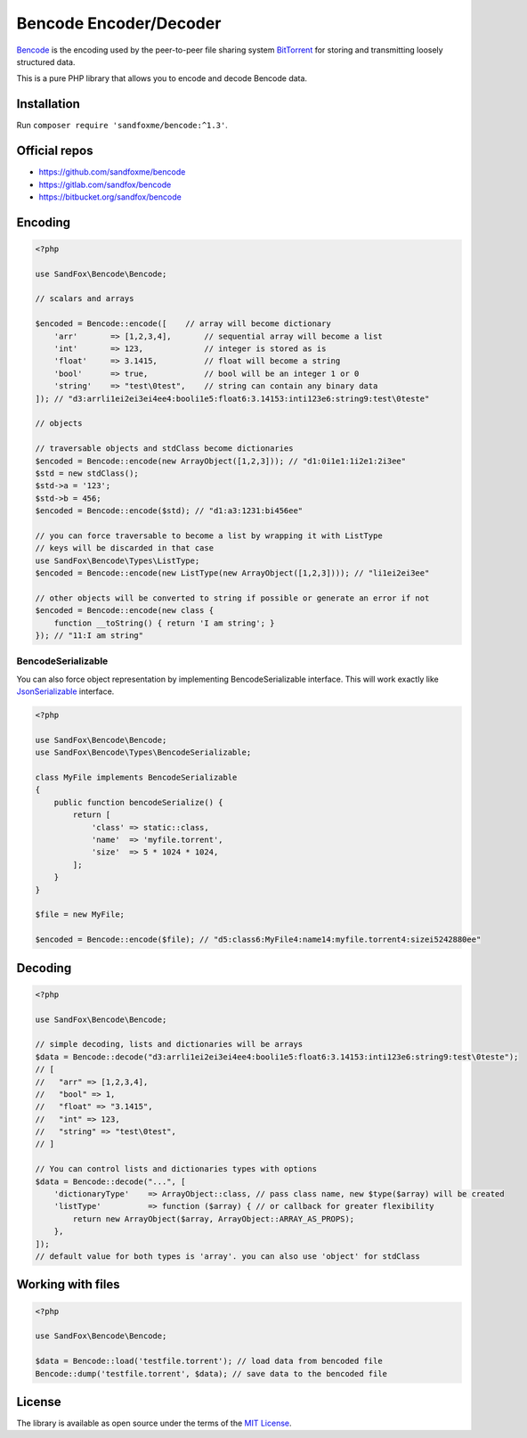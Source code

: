 Bencode Encoder/Decoder
#######################

Bencode_ is the encoding used by the peer-to-peer file sharing system
BitTorrent_ for storing and transmitting loosely structured data.

This is a pure PHP library that allows you to encode and decode Bencode data.

Installation
============

Run ``composer require 'sandfoxme/bencode:^1.3'``.

Official repos
==============

* https://github.com/sandfoxme/bencode
* https://gitlab.com/sandfox/bencode
* https://bitbucket.org/sandfox/bencode

Encoding
========

.. code-block:: php

   <?php

   use SandFox\Bencode\Bencode;

   // scalars and arrays

   $encoded = Bencode::encode([    // array will become dictionary
       'arr'       => [1,2,3,4],       // sequential array will become a list
       'int'       => 123,             // integer is stored as is
       'float'     => 3.1415,          // float will become a string
       'bool'      => true,            // bool will be an integer 1 or 0
       'string'    => "test\0test",    // string can contain any binary data
   ]); // "d3:arrli1ei2ei3ei4ee4:booli1e5:float6:3.14153:inti123e6:string9:test\0teste"

   // objects

   // traversable objects and stdClass become dictionaries
   $encoded = Bencode::encode(new ArrayObject([1,2,3])); // "d1:0i1e1:1i2e1:2i3ee"
   $std = new stdClass();
   $std->a = '123';
   $std->b = 456;
   $encoded = Bencode::encode($std); // "d1:a3:1231:bi456ee"

   // you can force traversable to become a list by wrapping it with ListType
   // keys will be discarded in that case
   use SandFox\Bencode\Types\ListType;
   $encoded = Bencode::encode(new ListType(new ArrayObject([1,2,3]))); // "li1ei2ei3ee"

   // other objects will be converted to string if possible or generate an error if not
   $encoded = Bencode::encode(new class {
       function __toString() { return 'I am string'; }
   }); // "11:I am string"

BencodeSerializable
-------------------

You can also force object representation by implementing BencodeSerializable interface.
This will work exactly like JsonSerializable_ interface.

.. code-block:: php

   <?php

   use SandFox\Bencode\Bencode;
   use SandFox\Bencode\Types\BencodeSerializable;

   class MyFile implements BencodeSerializable
   {
       public function bencodeSerialize() {
           return [
               'class' => static::class,
               'name'  => 'myfile.torrent',
               'size'  => 5 * 1024 * 1024,
           ];
       }
   }

   $file = new MyFile;

   $encoded = Bencode::encode($file); // "d5:class6:MyFile4:name14:myfile.torrent4:sizei5242880ee"

Decoding
========

.. code-block:: php

   <?php

   use SandFox\Bencode\Bencode;

   // simple decoding, lists and dictionaries will be arrays
   $data = Bencode::decode("d3:arrli1ei2ei3ei4ee4:booli1e5:float6:3.14153:inti123e6:string9:test\0teste");
   // [
   //   "arr" => [1,2,3,4],
   //   "bool" => 1,
   //   "float" => "3.1415",
   //   "int" => 123,
   //   "string" => "test\0test",
   // ]

   // You can control lists and dictionaries types with options
   $data = Bencode::decode("...", [
       'dictionaryType'    => ArrayObject::class, // pass class name, new $type($array) will be created
       'listType'          => function ($array) { // or callback for greater flexibility
           return new ArrayObject($array, ArrayObject::ARRAY_AS_PROPS);
       },
   ]);
   // default value for both types is 'array'. you can also use 'object' for stdClass

Working with files
==================

.. code-block:: php

   <?php

   use SandFox\Bencode\Bencode;

   $data = Bencode::load('testfile.torrent'); // load data from bencoded file
   Bencode::dump('testfile.torrent', $data); // save data to the bencoded file

License
=======

The library is available as open source under the terms of the `MIT License`_.

.. _Bencode:            https://en.wikipedia.org/wiki/Bencode
.. _BitTorrent:         https://en.wikipedia.org/wiki/BitTorrent
.. _JsonSerializable:   http://php.net/manual/en/class.jsonserializable.php
.. _MIT License:        https://opensource.org/licenses/MIT
